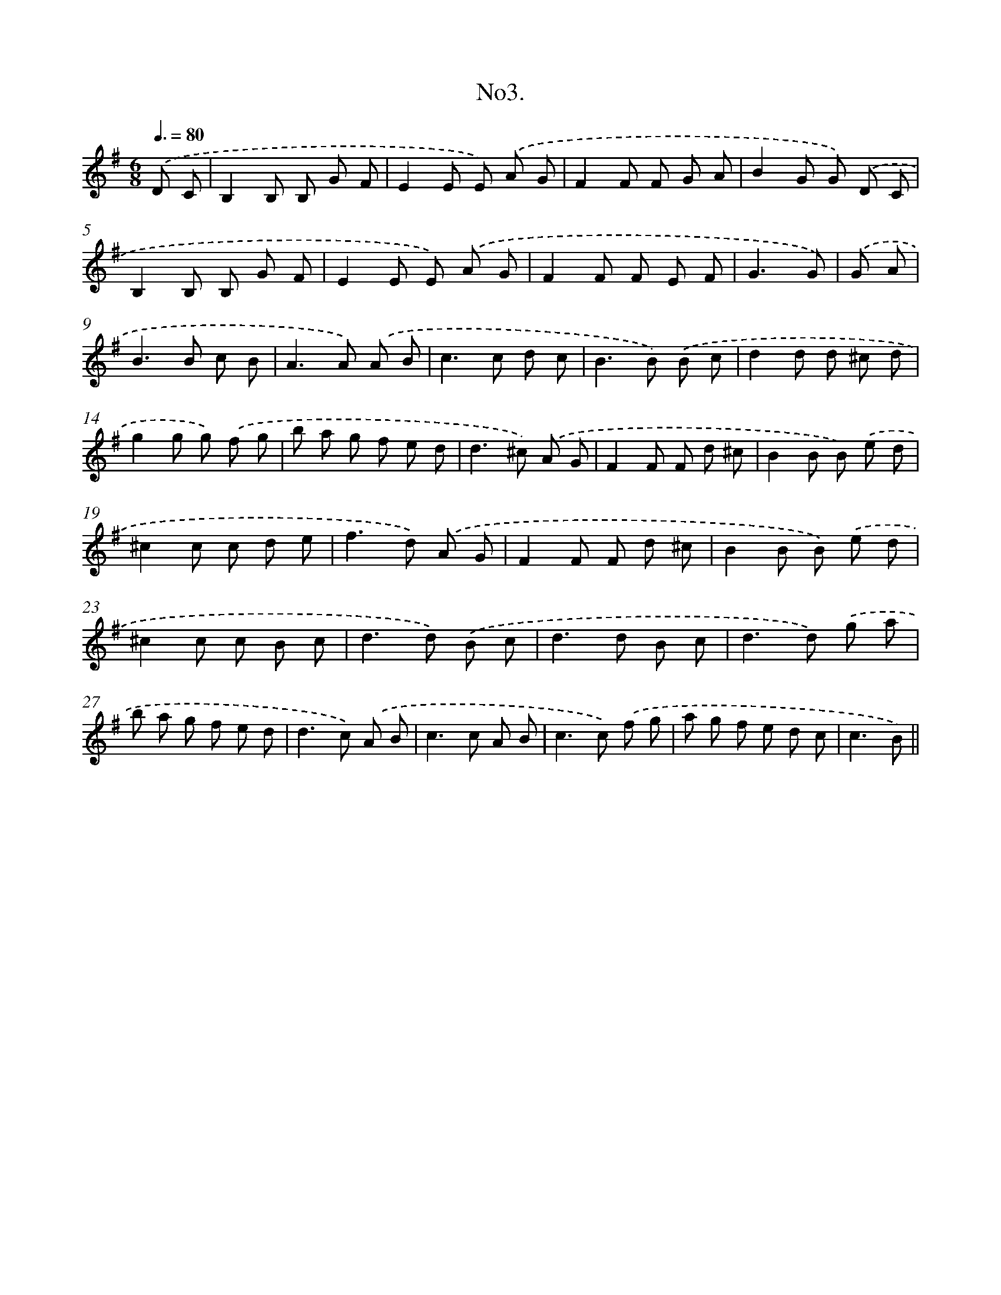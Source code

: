 X: 13656
T: No3.
%%abc-version 2.0
%%abcx-abcm2ps-target-version 5.9.1 (29 Sep 2008)
%%abc-creator hum2abc beta
%%abcx-conversion-date 2018/11/01 14:37:36
%%humdrum-veritas 3306323213
%%humdrum-veritas-data 843255511
%%continueall 1
%%barnumbers 0
L: 1/8
M: 6/8
Q: 3/8=80
K: G clef=treble
.('D C [I:setbarnb 1]|
B,2B, B, G F |
E2E E) .('A G |
F2F F G A |
B2G G) .('D C |
B,2B, B, G F |
E2E E) .('A G |
F2F F E F |
G3G) |
.('G A [I:setbarnb 9]|
B2>B2 c B |
A2>A2) .('A B |
c2>c2 d c |
B2>B2) .('B c |
d2d d ^c d |
g2g g) .('f g |
b a g f e d |
d2>^c2) .('A G |
F2F F d ^c |
B2B B) .('e d |
^c2c c d e |
f2>d2) .('A G |
F2F F d ^c |
B2B B) .('e d |
^c2c c B c |
d2>d2) .('B c |
d2>d2 B c |
d2>d2) .('g a |
b a g f e d |
d2>c2) .('A B |
c2>c2 A B |
c2>c2) .('f g |
a g f e d c |
c3B) ||
